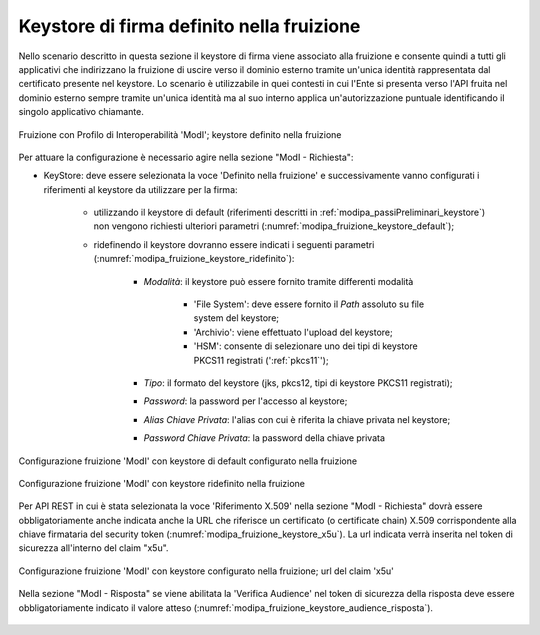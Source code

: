 .. _modipa_sicurezza_avanzate_fruizione_keystore:

Keystore di firma definito nella fruizione
------------------------------------------------------------

Nello scenario descritto in questa sezione il keystore di firma viene associato alla fruizione e consente quindi a tutti gli applicativi che indirizzano la fruizione di uscire verso il dominio esterno tramite un'unica identità rappresentata dal certificato presente nel keystore. Lo scenario è utilizzabile in quei contesti in cui l'Ente si presenta verso l'API fruita nel dominio esterno sempre tramite un'unica identità ma al suo interno applica un'autorizzazione puntuale identificando il singolo applicativo chiamante.

.. figure:: ../../../../_figure_console/FruizioneModIPA-FruizioneKeystore.jpg
 :scale: 70%
 :align: center
 :name: FruizioneModIPAkeystore

 Fruizione con Profilo di Interoperabilità 'ModI'; keystore definito nella fruizione

Per attuare la configurazione è necessario agire nella sezione "ModI - Richiesta":

- KeyStore: deve essere selezionata la voce 'Definito nella fruizione' e successivamente vanno configurati i riferimenti al keystore da utilizzare per la firma:

	- utilizzando il keystore di default (riferimenti descritti in :ref:`modipa_passiPreliminari_keystore`) non vengono richiesti ulteriori parametri (:numref:`modipa_fruizione_keystore_default`);
	- ridefinendo il keystore dovranno essere indicati i seguenti parametri (:numref:`modipa_fruizione_keystore_ridefinito`):

    		+ *Modalità*: il keystore può essere fornito tramite differenti modalità

			- 'File System': deve essere fornito il *Path* assoluto su file system del keystore;

			- 'Archivio': viene effettuato l'upload del keystore;

			- 'HSM': consente di selezionare uno dei tipi di keystore PKCS11 registrati (':ref:`pkcs11`');

		+ *Tipo*: il formato del keystore (jks, pkcs12, tipi di keystore PKCS11 registrati);
    		+ *Password*: la password per l'accesso al keystore;
   		+ *Alias Chiave Privata*: l'alias con cui è riferita la chiave privata nel keystore;
   		+ *Password Chiave Privata*: la password della chiave privata

.. figure:: ../../../../_figure_console/FruizioneModIPA-FruizioneKeystore-Default.jpg
 :scale: 70%
 :align: center
 :name: modipa_fruizione_keystore_default

 Configurazione fruizione 'ModI' con keystore di default configurato nella fruizione

.. figure:: ../../../../_figure_console/FruizioneModIPA-FruizioneKeystore-Ridefinito.jpg
 :scale: 70%
 :align: center
 :name: modipa_fruizione_keystore_ridefinito

 Configurazione fruizione 'ModI' con keystore ridefinito nella fruizione

Per API REST in cui è stata selezionata la voce 'Riferimento X.509' nella sezione "ModI - Richiesta" dovrà essere obbligatoriamente anche indicata anche la URL che riferisce un certificato (o certificate chain) X.509 corrispondente alla chiave firmataria del security token (:numref:`modipa_fruizione_keystore_x5u`). La url indicata verrà inserita nel token di sicurezza all'interno del claim "x5u".

.. figure:: ../../../../_figure_console/FruizioneModIPA-FruizioneKeystore-X5U.jpg
 :scale: 70%
 :align: center
 :name: modipa_fruizione_keystore_x5u

 Configurazione fruizione 'ModI' con keystore configurato nella fruizione; url del claim 'x5u'

Nella sezione "ModI - Risposta" se viene abilitata la 'Verifica Audience' nel token di sicurezza della risposta deve essere obbligatoriamente indicato il valore atteso (:numref:`modipa_fruizione_keystore_audience_risposta`).

.. figure:: ../../../../_figure_console/FruizioneModIPA-FruizioneKeystore-AudienceRisposta.jpg
 :scale: 70%
 :align: center
 :name: modipa_fruizione_keystore_audience_risposta



